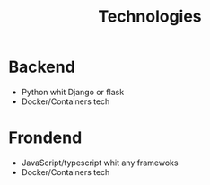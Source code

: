 #+TITLE: Technologies

* Backend
- Python whit Django or flask
- Docker/Containers tech

* Frondend
- JavaScript/typescript whit any framewoks
- Docker/Containers tech
